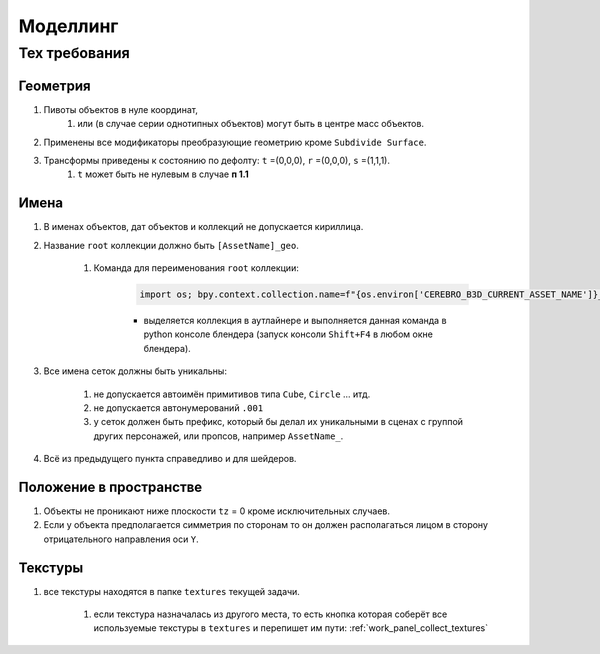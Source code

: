 .. _modelling-page:

Моделлинг
==========

Тех требования
---------------

Геометрия
~~~~~~~~~~~

#. Пивоты объектов в нуле координат, 
    #. или (в случае серии однотипных объектов) могут быть в центре масс объектов.

#. Применены все модификаторы преобразующие геометрию кроме ``Subdivide Surface``.

#. Трансформы приведены к состоянию по дефолту: ``t`` =(0,0,0), ``r`` =(0,0,0), ``s`` =(1,1,1).
    #. ``t`` может быть не нулевым в случае **п 1.1**

Имена
~~~~~~~~~

#. В именах объектов, дат объектов и коллекций не допускается кириллица.

#. Название ``root`` коллекции должно быть ``[AssetName]_geo``.

    #. Команда для переименования ``root`` коллекции:

        .. code-block:: python

            import os; bpy.context.collection.name=f"{os.environ['CEREBRO_B3D_CURRENT_ASSET_NAME']}_geo"

        * выделяется коллекция в аутлайнере и выполняется данная команда в python консоле блендера (запуск консоли ``Shift+F4`` в любом окне блендера).

#. Все имена сеток должны быть уникальны:

    #. не допускается автоимён примитивов типа ``Cube``, ``Circle`` ... итд.

    #. не допускается автонумерований ``.001``

    #. у сеток должен быть префикс, который бы делал их уникальными в сценах с группой других персонажей, или пропсов, например ``AssetName_``.

#. Всё из предыдущего пункта справедливо и для шейдеров.


Положение в пространстве
~~~~~~~~~~~~~~~~~~~~~~~~~~~

#. Объекты не проникают ниже плоскости ``tz`` = 0 кроме исключительных случаев.

#. Если у объекта предполагается симметрия по сторонам то он должен располагаться лицом в сторону отрицательного направления оси ``Y``.

Текстуры
~~~~~~~~~~

#. все текстуры находятся в папке ``textures`` текущей задачи.

    #. если текстура назначалась из другого места, то есть кнопка которая соберёт все используемые текстуры в ``textures`` и перепишет им пути: :ref:`work_panel_collect_textures`